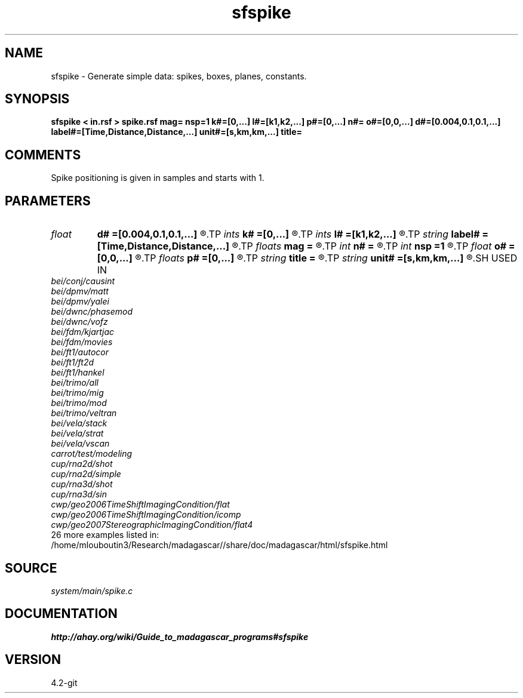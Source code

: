 .TH sfspike 1  "APRIL 2023" Madagascar "Madagascar Manuals"
.SH NAME
sfspike \- Generate simple data: spikes, boxes, planes, constants. 
.SH SYNOPSIS
.B sfspike < in.rsf > spike.rsf mag= nsp=1 k#=[0,...] l#=[k1,k2,...] p#=[0,...] n#= o#=[0,0,...] d#=[0.004,0.1,0.1,...] label#=[Time,Distance,Distance,...] unit#=[s,km,km,...] title=
.SH COMMENTS

Spike positioning is given in samples and starts with 1.

.SH PARAMETERS
.PD 0
.TP
.I float  
.B d#
.B =[0.004,0.1,0.1,...]
.R  	sampling on #-th axis
.TP
.I ints   
.B k#
.B =[0,...]
.R  	spike starting position  [nsp]
.TP
.I ints   
.B l#
.B =[k1,k2,...]
.R  	spike ending position  [nsp]
.TP
.I string 
.B label#
.B =[Time,Distance,Distance,...]
.R  	label on #-th axis
.TP
.I floats 
.B mag
.B =
.R  	spike magnitudes  [nsp]
.TP
.I int    
.B n#
.B =
.R  	size of #-th axis
.TP
.I int    
.B nsp
.B =1
.R  	Number of spikes
.TP
.I float  
.B o#
.B =[0,0,...]
.R  	origin on #-th axis
.TP
.I floats 
.B p#
.B =[0,...]
.R  	spike inclination (in samples)  [nsp]
.TP
.I string 
.B title
.B =
.R  	title for plots
.TP
.I string 
.B unit#
.B =[s,km,km,...]
.R  	unit on #-th axis
.SH USED IN
.TP
.I bei/conj/causint
.TP
.I bei/dpmv/matt
.TP
.I bei/dpmv/yalei
.TP
.I bei/dwnc/phasemod
.TP
.I bei/dwnc/vofz
.TP
.I bei/fdm/kjartjac
.TP
.I bei/fdm/movies
.TP
.I bei/ft1/autocor
.TP
.I bei/ft1/ft2d
.TP
.I bei/ft1/hankel
.TP
.I bei/trimo/all
.TP
.I bei/trimo/mig
.TP
.I bei/trimo/mod
.TP
.I bei/trimo/veltran
.TP
.I bei/vela/stack
.TP
.I bei/vela/strat
.TP
.I bei/vela/vscan
.TP
.I carrot/test/modeling
.TP
.I cup/rna2d/shot
.TP
.I cup/rna2d/simple
.TP
.I cup/rna3d/shot
.TP
.I cup/rna3d/sin
.TP
.I cwp/geo2006TimeShiftImagingCondition/flat
.TP
.I cwp/geo2006TimeShiftImagingCondition/icomp
.TP
.I cwp/geo2007StereographicImagingCondition/flat4
.TP
26 more examples listed in:
.TP
/home/mlouboutin3/Research/madagascar//share/doc/madagascar/html/sfspike.html
.SH SOURCE
.I system/main/spike.c
.SH DOCUMENTATION
.BR http://ahay.org/wiki/Guide_to_madagascar_programs#sfspike
.SH VERSION
4.2-git
